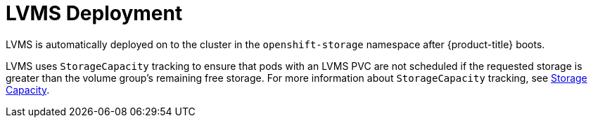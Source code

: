 // Module included in the following assemblies:
//
// * microshift_networking/microshift-storage-plugin-overview.adoc

:_content-type: CONCEPT
[id="lvms-deployment"]
= LVMS Deployment 

LVMS is automatically deployed on to the cluster in the `openshift-storage` namespace after {product-title} boots. 

LVMS uses `StorageCapacity` tracking to ensure that pods with an LVMS PVC are not scheduled if the requested storage is greater than the volume group's remaining free storage. For more information about `StorageCapacity` tracking, see link:https://kubernetes.io/docs/concepts/storage/storage-capacity/[Storage Capacity]. 
